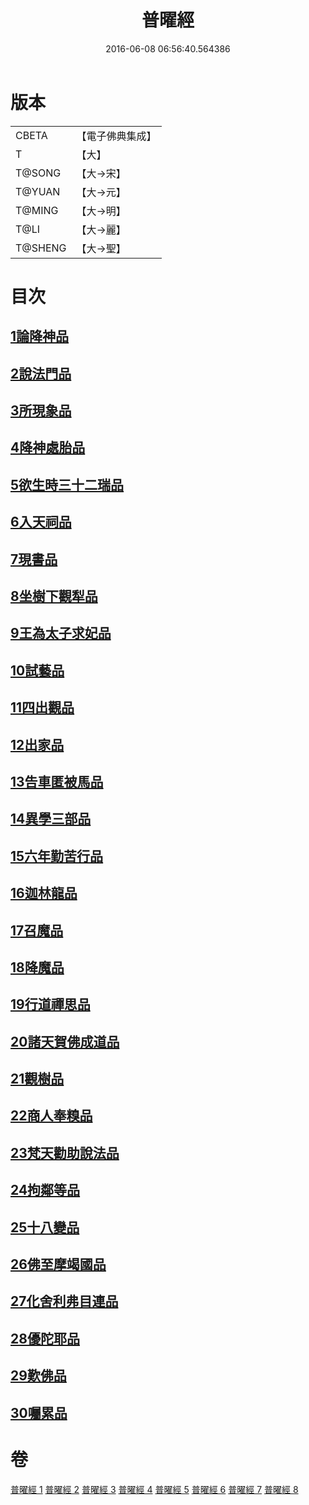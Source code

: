 #+TITLE: 普曜經 
#+DATE: 2016-06-08 06:56:40.564386

* 版本
 |     CBETA|【電子佛典集成】|
 |         T|【大】     |
 |    T@SONG|【大→宋】   |
 |    T@YUAN|【大→元】   |
 |    T@MING|【大→明】   |
 |      T@LI|【大→麗】   |
 |   T@SHENG|【大→聖】   |

* 目次
** [[file:KR6b0042_001.txt::001-0483a20][1論降神品]]
** [[file:KR6b0042_001.txt::001-0486c10][2說法門品]]
** [[file:KR6b0042_001.txt::001-0488b7][3所現象品]]
** [[file:KR6b0042_002.txt::002-0489a17][4降神處胎品]]
** [[file:KR6b0042_002.txt::002-0492c25][5欲生時三十二瑞品]]
** [[file:KR6b0042_003.txt::003-0497a22][6入天祠品]]
** [[file:KR6b0042_003.txt::003-0498a2][7現書品]]
** [[file:KR6b0042_003.txt::003-0499a25][8坐樹下觀犁品]]
** [[file:KR6b0042_003.txt::003-0500a3][9王為太子求妃品]]
** [[file:KR6b0042_003.txt::003-0501b10][10試藝品]]
** [[file:KR6b0042_003.txt::003-0502c15][11四出觀品]]
** [[file:KR6b0042_004.txt::004-0504c13][12出家品]]
** [[file:KR6b0042_004.txt::004-0506a23][13告車匿被馬品]]
** [[file:KR6b0042_005.txt::005-0510a27][14異學三部品]]
** [[file:KR6b0042_005.txt::005-0511a2][15六年勤苦行品]]
** [[file:KR6b0042_005.txt::005-0514b11][16迦林龍品]]
** [[file:KR6b0042_005.txt::005-0516c26][17召魔品]]
** [[file:KR6b0042_006.txt::006-0519a18][18降魔品]]
** [[file:KR6b0042_006.txt::006-0521c12][19行道禪思品]]
** [[file:KR6b0042_006.txt::006-0523a10][20諸天賀佛成道品]]
** [[file:KR6b0042_007.txt::007-0524c14][21觀樹品]]
** [[file:KR6b0042_007.txt::007-0526b13][22商人奉糗品]]
** [[file:KR6b0042_007.txt::007-0528a27][23梵天勸助說法品]]
** [[file:KR6b0042_007.txt::007-0530a29][24拘鄰等品]]
** [[file:KR6b0042_008.txt::008-0530c20][25十八變品]]
** [[file:KR6b0042_008.txt::008-0532b7][26佛至摩竭國品]]
** [[file:KR6b0042_008.txt::008-0533c5][27化舍利弗目連品]]
** [[file:KR6b0042_008.txt::008-0534c5][28優陀耶品]]
** [[file:KR6b0042_008.txt::008-0536c25][29歎佛品]]
** [[file:KR6b0042_008.txt::008-0537c3][30囑累品]]

* 卷
[[file:KR6b0042_001.txt][普曜經 1]]
[[file:KR6b0042_002.txt][普曜經 2]]
[[file:KR6b0042_003.txt][普曜經 3]]
[[file:KR6b0042_004.txt][普曜經 4]]
[[file:KR6b0042_005.txt][普曜經 5]]
[[file:KR6b0042_006.txt][普曜經 6]]
[[file:KR6b0042_007.txt][普曜經 7]]
[[file:KR6b0042_008.txt][普曜經 8]]

